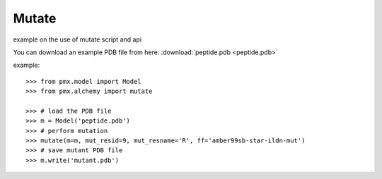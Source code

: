 Mutate
------

example on the use of mutate script and api

You can download an example PDB file from here:  :download:`peptide.pdb <peptide.pdb>`

example::

    >>> from pmx.model import Model
    >>> from pmx.alchemy import mutate

    >>> # load the PDB file
    >>> m = Model('peptide.pdb')
    >>> # perform mutation
    >>> mutate(m=m, mut_resid=9, mut_resname='R', ff='amber99sb-star-ildn-mut')
    >>> # save mutant PDB file
    >>> m.write('mutant.pdb')
